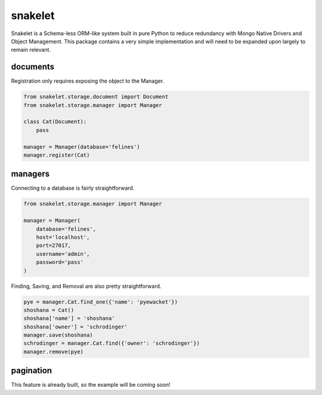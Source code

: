 snakelet
========

.. image:: https://badge.fury.io/py/snakelet.svg
    :target: https://badge.fury.io/py/snakelet

Snakelet is a Schema-less ORM-like system built in pure Python to reduce
redundancy with Mongo Native Drivers and Object Management.  This package
contains a very simple implementation and will need to be expanded upon
largely to remain relevant.

documents
---------

Registration only requires exposing the object to the Manager.

.. code-block:: python

    from snakelet.storage.document import Document
    from snakelet.storage.manager import Manager

    class Cat(Document):
        pass

    manager = Manager(database='felines')
    manager.register(Cat)

managers
--------

Connecting to a database is fairly straightforward.

.. code-block:: python

    from snakelet.storage.manager import Manager

    manager = Manager(
        database='felines',
        host='localhost',
        port=27017,
        username='admin',
        password='pass'
    )

Finding, Saving, and Removal are also pretty straightforward.

.. code-block:: python

    pye = manager.Cat.find_one({'name': 'pyewacket'})
    shoshana = Cat()
    shoshana['name'] = 'shoshana'
    shoshana['owner'] = 'schrodinger'
    manager.save(shoshana)
    schrodinger = manager.Cat.find({'owner': 'schrodinger'})
    manager.remove(pye)

pagination
----------

This feature is already built, so the example will be coming soon!

